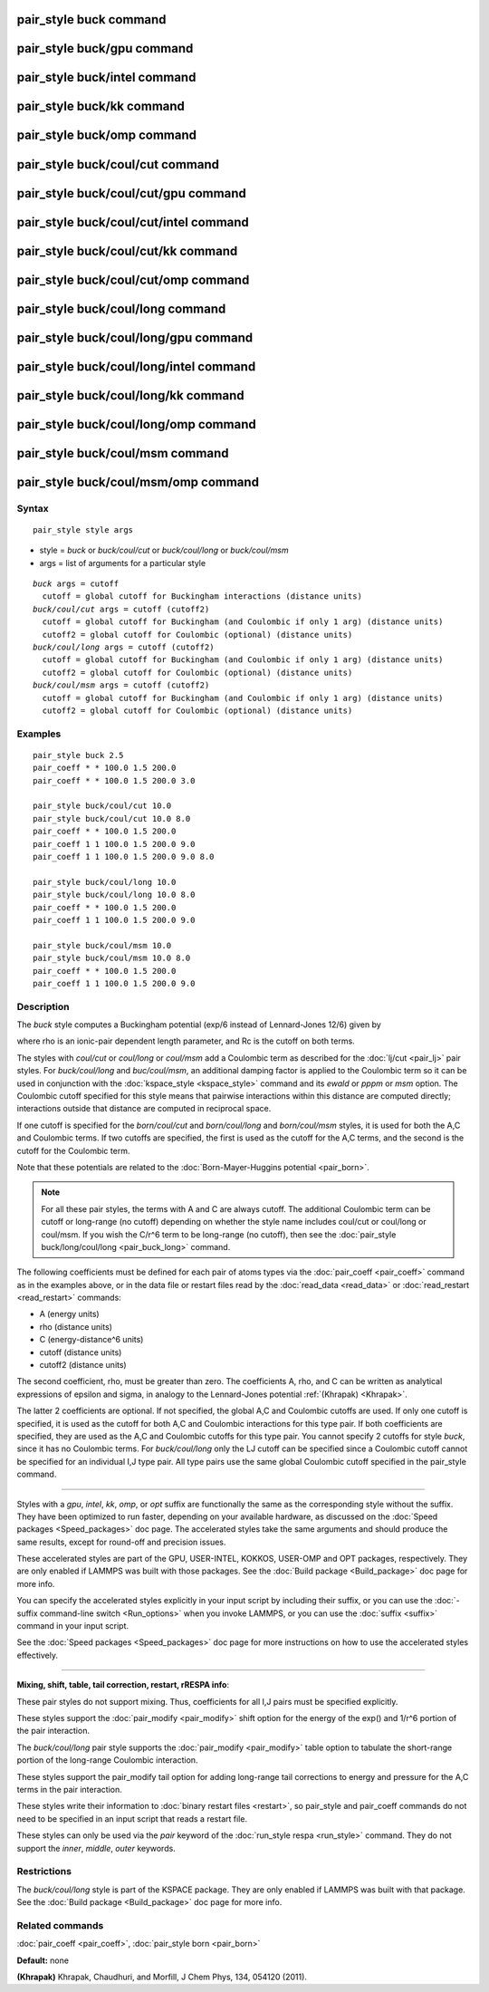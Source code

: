 .. index:: pair\_style buck

pair\_style buck command
========================

pair\_style buck/gpu command
============================

pair\_style buck/intel command
==============================

pair\_style buck/kk command
===========================

pair\_style buck/omp command
============================

pair\_style buck/coul/cut command
=================================

pair\_style buck/coul/cut/gpu command
=====================================

pair\_style buck/coul/cut/intel command
=======================================

pair\_style buck/coul/cut/kk command
====================================

pair\_style buck/coul/cut/omp command
=====================================

pair\_style buck/coul/long command
==================================

pair\_style buck/coul/long/gpu command
======================================

pair\_style buck/coul/long/intel command
========================================

pair\_style buck/coul/long/kk command
=====================================

pair\_style buck/coul/long/omp command
======================================

pair\_style buck/coul/msm command
=================================

pair\_style buck/coul/msm/omp command
=====================================

Syntax
""""""


.. parsed-literal::

   pair_style style args

* style = *buck* or *buck/coul/cut* or *buck/coul/long* or *buck/coul/msm*
* args = list of arguments for a particular style


.. parsed-literal::

     *buck* args = cutoff
       cutoff = global cutoff for Buckingham interactions (distance units)
     *buck/coul/cut* args = cutoff (cutoff2)
       cutoff = global cutoff for Buckingham (and Coulombic if only 1 arg) (distance units)
       cutoff2 = global cutoff for Coulombic (optional) (distance units)
     *buck/coul/long* args = cutoff (cutoff2)
       cutoff = global cutoff for Buckingham (and Coulombic if only 1 arg) (distance units)
       cutoff2 = global cutoff for Coulombic (optional) (distance units)
     *buck/coul/msm* args = cutoff (cutoff2)
       cutoff = global cutoff for Buckingham (and Coulombic if only 1 arg) (distance units)
       cutoff2 = global cutoff for Coulombic (optional) (distance units)

Examples
""""""""


.. parsed-literal::

   pair_style buck 2.5
   pair_coeff \* \* 100.0 1.5 200.0
   pair_coeff \* \* 100.0 1.5 200.0 3.0

   pair_style buck/coul/cut 10.0
   pair_style buck/coul/cut 10.0 8.0
   pair_coeff \* \* 100.0 1.5 200.0
   pair_coeff 1 1 100.0 1.5 200.0 9.0
   pair_coeff 1 1 100.0 1.5 200.0 9.0 8.0

   pair_style buck/coul/long 10.0
   pair_style buck/coul/long 10.0 8.0
   pair_coeff \* \* 100.0 1.5 200.0
   pair_coeff 1 1 100.0 1.5 200.0 9.0

   pair_style buck/coul/msm 10.0
   pair_style buck/coul/msm 10.0 8.0
   pair_coeff \* \* 100.0 1.5 200.0
   pair_coeff 1 1 100.0 1.5 200.0 9.0

Description
"""""""""""

The *buck* style computes a Buckingham potential (exp/6 instead of
Lennard-Jones 12/6) given by

.. image:: Eqs/pair_buck.jpg
   :align: center

where rho is an ionic-pair dependent length parameter, and Rc is the
cutoff on both terms.

The styles with *coul/cut* or *coul/long* or *coul/msm* add a
Coulombic term as described for the :doc:`lj/cut <pair_lj>` pair styles.
For *buck/coul/long* and *buc/coul/msm*\ , an additional damping factor
is applied to the Coulombic term so it can be used in conjunction with
the :doc:`kspace_style <kspace_style>` command and its *ewald* or *pppm*
or *msm* option.  The Coulombic cutoff specified for this style means
that pairwise interactions within this distance are computed directly;
interactions outside that distance are computed in reciprocal space.

If one cutoff is specified for the *born/coul/cut* and
*born/coul/long* and *born/coul/msm* styles, it is used for both the
A,C and Coulombic terms.  If two cutoffs are specified, the first is
used as the cutoff for the A,C terms, and the second is the cutoff for
the Coulombic term.

Note that these potentials are related to the :doc:`Born-Mayer-Huggins potential <pair_born>`.

.. note::

   For all these pair styles, the terms with A and C are always
   cutoff.  The additional Coulombic term can be cutoff or long-range (no
   cutoff) depending on whether the style name includes coul/cut or
   coul/long or coul/msm.  If you wish the C/r\^6 term to be long-range
   (no cutoff), then see the :doc:`pair_style buck/long/coul/long <pair_buck_long>` command.

The following coefficients must be defined for each pair of atoms
types via the :doc:`pair_coeff <pair_coeff>` command as in the examples
above, or in the data file or restart files read by the
:doc:`read_data <read_data>` or :doc:`read_restart <read_restart>`
commands:

* A (energy units)
* rho (distance units)
* C (energy-distance\^6 units)
* cutoff (distance units)
* cutoff2 (distance units)

The second coefficient, rho, must be greater than zero.
The coefficients A, rho, and C can be written as analytical expressions
of epsilon and sigma, in analogy to the Lennard-Jones potential
:ref:`(Khrapak) <Khrapak>`.

The latter 2 coefficients are optional.  If not specified, the global
A,C and Coulombic cutoffs are used.  If only one cutoff is specified,
it is used as the cutoff for both A,C and Coulombic interactions for
this type pair.  If both coefficients are specified, they are used as
the A,C and Coulombic cutoffs for this type pair.  You cannot specify
2 cutoffs for style *buck*\ , since it has no Coulombic terms.
For *buck/coul/long* only the LJ cutoff can be specified since a
Coulombic cutoff cannot be specified for an individual I,J type pair.
All type pairs use the same global Coulombic cutoff specified in the
pair\_style command.


----------


Styles with a *gpu*\ , *intel*\ , *kk*\ , *omp*\ , or *opt* suffix are
functionally the same as the corresponding style without the suffix.
They have been optimized to run faster, depending on your available
hardware, as discussed on the :doc:`Speed packages <Speed_packages>` doc
page.  The accelerated styles take the same arguments and should
produce the same results, except for round-off and precision issues.

These accelerated styles are part of the GPU, USER-INTEL, KOKKOS,
USER-OMP and OPT packages, respectively.  They are only enabled if
LAMMPS was built with those packages.  See the :doc:`Build package <Build_package>` doc page for more info.

You can specify the accelerated styles explicitly in your input script
by including their suffix, or you can use the :doc:`-suffix command-line switch <Run_options>` when you invoke LAMMPS, or you can use the
:doc:`suffix <suffix>` command in your input script.

See the :doc:`Speed packages <Speed_packages>` doc page for more
instructions on how to use the accelerated styles effectively.


----------


**Mixing, shift, table, tail correction, restart, rRESPA info**\ :

These pair styles do not support mixing.  Thus, coefficients for all
I,J pairs must be specified explicitly.

These styles support the :doc:`pair_modify <pair_modify>` shift option
for the energy of the exp() and 1/r\^6 portion of the pair interaction.

The *buck/coul/long* pair style supports the
:doc:`pair_modify <pair_modify>` table option to tabulate the
short-range portion of the long-range Coulombic interaction.

These styles support the pair\_modify tail option for adding long-range
tail corrections to energy and pressure for the A,C terms in the
pair interaction.

These styles write their information to :doc:`binary restart files <restart>`, so pair\_style and pair\_coeff commands do not need
to be specified in an input script that reads a restart file.

These styles can only be used via the *pair* keyword of the :doc:`run_style respa <run_style>` command.  They do not support the *inner*\ ,
*middle*\ , *outer* keywords.

Restrictions
""""""""""""


The *buck/coul/long* style is part of the KSPACE package.  They are
only enabled if LAMMPS was built with that package.  See the :doc:`Build package <Build_package>` doc page for more info.

Related commands
""""""""""""""""

:doc:`pair_coeff <pair_coeff>`, :doc:`pair_style born <pair_born>`

**Default:** none

.. _Khrapak:



**(Khrapak)** Khrapak, Chaudhuri, and Morfill, J Chem Phys, 134, 054120 (2011).


.. _lws: http://lammps.sandia.gov
.. _ld: Manual.html
.. _lc: Commands_all.html
